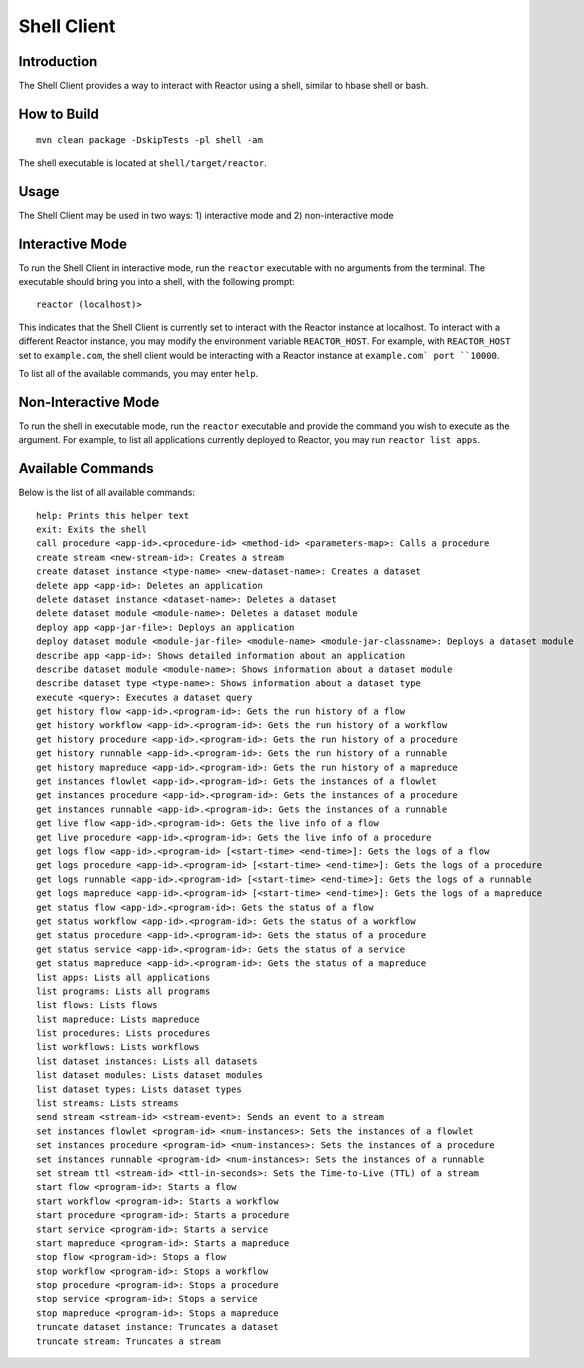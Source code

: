 ==============
 Shell Client
==============

Introduction
============

The Shell Client provides a way to interact with Reactor using a shell, similar to hbase shell or bash.

How to Build
============

::

  mvn clean package -DskipTests -pl shell -am

The shell executable is located at ``shell/target/reactor``.

Usage
=====

The Shell Client may be used in two ways: 1) interactive mode and 2) non-interactive mode

Interactive Mode
================

To run the Shell Client in interactive mode, run the ``reactor`` executable with no arguments from the terminal.
The executable should bring you into a shell, with the following prompt::

  reactor (localhost)>

This indicates that the Shell Client is currently set to interact with the Reactor instance at localhost.
To interact with a different Reactor instance, you may modify the environment variable ``REACTOR_HOST``.
For example, with ``REACTOR_HOST`` set to ``example.com``, the shell client would be interacting with
a Reactor instance at ``example.com` port ``10000``.

To list all of the available commands, you may enter ``help``.

Non-Interactive Mode
====================

To run the shell in executable mode, run the ``reactor`` executable and provide the command you wish
to execute as the argument. For example, to list all applications currently deployed to Reactor,
you may run ``reactor list apps``.

Available Commands
==================

Below is the list of all available commands::

  help: Prints this helper text
  exit: Exits the shell
  call procedure <app-id>.<procedure-id> <method-id> <parameters-map>: Calls a procedure
  create stream <new-stream-id>: Creates a stream
  create dataset instance <type-name> <new-dataset-name>: Creates a dataset
  delete app <app-id>: Deletes an application
  delete dataset instance <dataset-name>: Deletes a dataset
  delete dataset module <module-name>: Deletes a dataset module
  deploy app <app-jar-file>: Deploys an application
  deploy dataset module <module-jar-file> <module-name> <module-jar-classname>: Deploys a dataset module
  describe app <app-id>: Shows detailed information about an application
  describe dataset module <module-name>: Shows information about a dataset module
  describe dataset type <type-name>: Shows information about a dataset type
  execute <query>: Executes a dataset query
  get history flow <app-id>.<program-id>: Gets the run history of a flow
  get history workflow <app-id>.<program-id>: Gets the run history of a workflow
  get history procedure <app-id>.<program-id>: Gets the run history of a procedure
  get history runnable <app-id>.<program-id>: Gets the run history of a runnable
  get history mapreduce <app-id>.<program-id>: Gets the run history of a mapreduce
  get instances flowlet <app-id>.<program-id>: Gets the instances of a flowlet
  get instances procedure <app-id>.<program-id>: Gets the instances of a procedure
  get instances runnable <app-id>.<program-id>: Gets the instances of a runnable
  get live flow <app-id>.<program-id>: Gets the live info of a flow
  get live procedure <app-id>.<program-id>: Gets the live info of a procedure
  get logs flow <app-id>.<program-id> [<start-time> <end-time>]: Gets the logs of a flow
  get logs procedure <app-id>.<program-id> [<start-time> <end-time>]: Gets the logs of a procedure
  get logs runnable <app-id>.<program-id> [<start-time> <end-time>]: Gets the logs of a runnable
  get logs mapreduce <app-id>.<program-id> [<start-time> <end-time>]: Gets the logs of a mapreduce
  get status flow <app-id>.<program-id>: Gets the status of a flow
  get status workflow <app-id>.<program-id>: Gets the status of a workflow
  get status procedure <app-id>.<program-id>: Gets the status of a procedure
  get status service <app-id>.<program-id>: Gets the status of a service
  get status mapreduce <app-id>.<program-id>: Gets the status of a mapreduce
  list apps: Lists all applications
  list programs: Lists all programs
  list flows: Lists flows
  list mapreduce: Lists mapreduce
  list procedures: Lists procedures
  list workflows: Lists workflows
  list dataset instances: Lists all datasets
  list dataset modules: Lists dataset modules
  list dataset types: Lists dataset types
  list streams: Lists streams
  send stream <stream-id> <stream-event>: Sends an event to a stream
  set instances flowlet <program-id> <num-instances>: Sets the instances of a flowlet
  set instances procedure <program-id> <num-instances>: Sets the instances of a procedure
  set instances runnable <program-id> <num-instances>: Sets the instances of a runnable
  set stream ttl <stream-id> <ttl-in-seconds>: Sets the Time-to-Live (TTL) of a stream
  start flow <program-id>: Starts a flow
  start workflow <program-id>: Starts a workflow
  start procedure <program-id>: Starts a procedure
  start service <program-id>: Starts a service
  start mapreduce <program-id>: Starts a mapreduce
  stop flow <program-id>: Stops a flow
  stop workflow <program-id>: Stops a workflow
  stop procedure <program-id>: Stops a procedure
  stop service <program-id>: Stops a service
  stop mapreduce <program-id>: Stops a mapreduce
  truncate dataset instance: Truncates a dataset
  truncate stream: Truncates a stream
